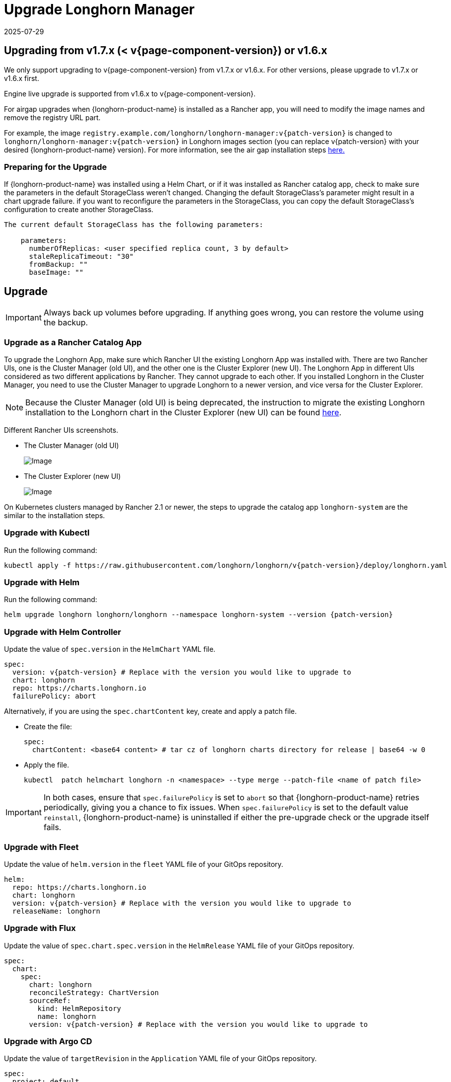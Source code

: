 = Upgrade Longhorn Manager
:revdate: 2025-07-29
:page-revdate: {revdate}
:current-version: {page-component-version}

== Upgrading from v1.7.x (< v{current-version}) or v1.6.x

We only support upgrading to v{current-version} from v1.7.x or v1.6.x. For other versions, please upgrade to v1.7.x or v1.6.x first.

Engine live upgrade is supported from v1.6.x to v{current-version}.

For airgap upgrades when {longhorn-product-name} is installed as a Rancher app, you will need to modify the image names and remove the registry URL part.

For example, the image `registry.example.com/longhorn/longhorn-manager:v{patch-version}` is changed to `longhorn/longhorn-manager:v{patch-version}` in Longhorn images section (you can replace v{patch-version} with your desired {longhorn-product-name} version). For more information, see the air gap installation steps xref:installation-setup/installation/airgapped-environment.adoc#_using_a_rancher_app[here.]

=== Preparing for the Upgrade

If {longhorn-product-name} was installed using a Helm Chart, or if it was installed as Rancher catalog app, check to make sure the parameters in the default StorageClass weren't changed. Changing the default StorageClass's parameter might result in a chart upgrade failure. if you want to reconfigure the parameters in the StorageClass, you can copy the default StorageClass's configuration to create another StorageClass.

....
The current default StorageClass has the following parameters:

    parameters:
      numberOfReplicas: <user specified replica count, 3 by default>
      staleReplicaTimeout: "30"
      fromBackup: ""
      baseImage: ""
....

== Upgrade

[IMPORTANT]
====
Always back up volumes before upgrading. If anything goes wrong, you can restore the volume using the backup.
====

=== Upgrade as a Rancher Catalog App

To upgrade the Longhorn App, make sure which Rancher UI the existing Longhorn App was installed with. There are two Rancher UIs, one is the Cluster Manager (old UI), and the other one is the Cluster Explorer (new UI). The Longhorn App in different UIs considered as two different applications by Rancher. They cannot upgrade to each other. If you installed Longhorn in the Cluster Manager, you need to use the Cluster Manager to upgrade Longhorn to a newer version, and vice versa for the Cluster Explorer.

[NOTE]
====
Because the Cluster Manager (old UI) is being deprecated, the instruction to migrate the existing Longhorn installation to the Longhorn chart in the Cluster Explorer (new UI) can be found https://longhorn.io/kb/how-to-migrate-longhorn-chart-installed-in-old-rancher-ui-to-the-chart-in-new-rancher-ui/[here].
====

Different Rancher UIs screenshots.

* The Cluster Manager (old UI)
+
image::screenshots/install/cluster-manager.png[Image]
+
* The Cluster Explorer (new UI)
+
image::screenshots/install/cluster-explorer.png[Image]

On Kubernetes clusters managed by Rancher 2.1 or newer, the steps to upgrade the catalog app `longhorn-system` are the similar to the installation steps.

=== Upgrade with Kubectl

Run the following command:

[subs="+attributes",shell]
----
kubectl apply -f https://raw.githubusercontent.com/longhorn/longhorn/v{patch-version}/deploy/longhorn.yaml
----

=== Upgrade with Helm

Run the following command:

[subs="+attributes",shell]
----
helm upgrade longhorn longhorn/longhorn --namespace longhorn-system --version {patch-version}
----

=== Upgrade with Helm Controller

Update the value of `spec.version` in the `HelmChart` YAML file.

[subs="+attributes",yaml]
----
spec:
  version: v{patch-version} # Replace with the version you would like to upgrade to
  chart: longhorn
  repo: https://charts.longhorn.io
  failurePolicy: abort
----

Alternatively, if you are using the `spec.chartContent` key, create and apply a patch file.

* Create the file:
+
[,yaml]
----
spec:
  chartContent: <base64 content> # tar cz of longhorn charts directory for release | base64 -w 0
----

* Apply the file.
+
[subs="+attributes",shell]
----
kubectl  patch helmchart longhorn -n <namespace> --type merge --patch-file <name of patch file>
----

[IMPORTANT]
====
In both cases, ensure that `spec.failurePolicy` is set to `abort` so that {longhorn-product-name} retries periodically, giving you a chance to fix issues. When `spec.failurePolicy` is set to the default value `reinstall`, {longhorn-product-name} is uninstalled if either the pre-upgrade check or the upgrade itself fails.
====

=== Upgrade with Fleet

Update the value of `helm.version` in the `fleet` YAML file of your GitOps repository.

[subs="+attributes",yaml]
----
helm:
  repo: https://charts.longhorn.io
  chart: longhorn
  version: v{patch-version} # Replace with the version you would like to upgrade to
  releaseName: longhorn
----

=== Upgrade with Flux

Update the value of `spec.chart.spec.version` in the `HelmRelease` YAML file of your GitOps repository.

[subs="+attributes",yaml]
----
spec:
  chart:
    spec:
      chart: longhorn
      reconcileStrategy: ChartVersion
      sourceRef:
        kind: HelmRepository
        name: longhorn
      version: v{patch-version} # Replace with the version you would like to upgrade to
----

=== Upgrade with Argo CD

Update the value of `targetRevision` in the `Application` YAML file of your GitOps repository.

[subs="+attributes",yaml]
----
spec:
  project: default
  sources:
    - chart: longhorn
      repoURL: https://charts.longhorn.io
      targetRevision: v{patch-version} # Replace with the version you would like to upgrade to
----

Then wait for all the pods to become running and {longhorn-product-name} UI working. For example:

[subs="+attributes",shell]
----
 $ kubectl -n longhorn-system get pod
 NAME                                                  READY   STATUS    RESTARTS      AGE
 engine-image-ei-4dbdb778-nw88l                        1/1     Running   0             4m29s
 longhorn-ui-b7c844b49-jn5g6                           1/1     Running   0             75s
 longhorn-manager-z2p8h                                1/1     Running   0             71s
 instance-manager-b34d5db1fe1e2d52bcfb308be3166cfc     1/1     Running   0             65s
 longhorn-driver-deployer-6bd59c9f76-jp6pg             1/1     Running   0             75s
 engine-image-ei-df38d2e5-zccq5                        1/1     Running   0             65s
 csi-snapshotter-588457fcdf-h2lgc                      1/1     Running   0             30s
 csi-resizer-6d8cf5f99f-8v4sp                          1/1     Running   1 (30s ago)   37s
 csi-snapshotter-588457fcdf-6pgf4                      1/1     Running   0             30s
 csi-provisioner-869bdc4b79-7ddwd                      1/1     Running   1 (30s ago)   44s
 csi-snapshotter-588457fcdf-p4kkn                      1/1     Running   0             30s
 csi-attacher-7bf4b7f996-mfbdn                         1/1     Running   1 (30s ago)   50s
 csi-provisioner-869bdc4b79-4dc7n                      1/1     Running   1 (30s ago)   43s
 csi-resizer-6d8cf5f99f-vnspd                          1/1     Running   1 (30s ago)   37s
 csi-attacher-7bf4b7f996-hrs7w                         1/1     Running   1 (30s ago)   50s
 csi-attacher-7bf4b7f996-rt2s9                         1/1     Running   1 (30s ago)   50s
 csi-resizer-6d8cf5f99f-7vv89                          1/1     Running   1 (30s ago)   37s
 csi-provisioner-869bdc4b79-sn6zr                      1/1     Running   1 (30s ago)   43s
 longhorn-csi-plugin-b2zzj                             2/2     Running   0             24s
----

Next, xref:upgrades/longhorn-components/manually-upgrade-engine.adoc[upgrade Longhorn engine].

== Upgrading from Unsupported Versions

We only support upgrading to v{current-version} from v1.7.x or v1.6.x. For other versions, please upgrade to v1.7.x or v1.6.x first.

If you attempt to upgrade from an unsupported version, the upgrade will fail. When encountering an upgrade failure, please consider the following scenarios to recover the state based on different upgrade methods.

=== Upgrade with Kubectl

Run the following command:

[subs="+attributes",shell]
----
kubectl apply -f https://raw.githubusercontent.com/longhorn/longhorn/v{patch-version}/deploy/longhorn.yaml
----

{longhorn-product-name} will block the upgrade process and provide the failure reason in the logs of the `longhorn-manager` pod.

During the upgrade failure, the user's {longhorn-product-name} system should remain intact without any impacts except `longhorn-manager` daemon set.

To recover, you need to apply the manifest of the previously installed version using the following command:

[subs="+attributes",shell]
----
kubectl apply -f https://raw.githubusercontent.com/longhorn/longhorn/[previous installed version]/deploy/longhorn.yaml
----

Besides, users might need to delete new components introduced by the new version manually.

=== Upgrade with Helm or Rancher App Marketplace

To prevent any impact caused by failed upgrades from unsupported versions, {longhorn-product-name} will automatically initiate a new job (`pre-upgrade`) to verify if the upgrade path is supported before upgrading when upgrading through `Helm` or `Rancher App Marketplace`.

The `pre-upgrade` job will block the upgrade process and provide the failure reason in the logs of the pod. It will also be recorded in an event, for instance:

[,shell]
----
2m33s               Normal    Created                 Pod/longhorn-pre-upgrade-v5tqq    Created container longhorn-pre-upgrade
2m33s               Warning   FailedUpgradePreCheck   /longhorn-pre-upgrade             failed to upgrade since upgrading from v1.5.4 to v1.7.3 for minor version is not supported
----

During the upgrade failure, the user's {longhorn-product-name} system should remain intact without any impacts.

To recover, you need to run the below commands to rollback to the previously installed revision:

[subs="+attributes",shell]
----
# get previous installed Longhorn REVISION
helm history longhorn
helm rollback longhorn [REVISION]

# or
helm upgrade longhorn longhorn/longhorn --namespace longhorn-system --version [previous installed version]
----

To recover, you need to upgrade to the previously installed revision at `Rancher App Marketplace` again.

== TroubleShooting

. Error: `"longhorn" is invalid: provisioner: Forbidden: updates to provisioner are forbidden.`
 ** This means there are some modifications applied to the default storageClass and you need to clean up the old one before upgrade.

* To clean up the deprecated StorageClass, run this command:
+
[subs="+attributes",console]
----
kubectl delete -f https://raw.githubusercontent.com/longhorn/longhorn/v{patch-version}/examples/storageclass.yaml
----
